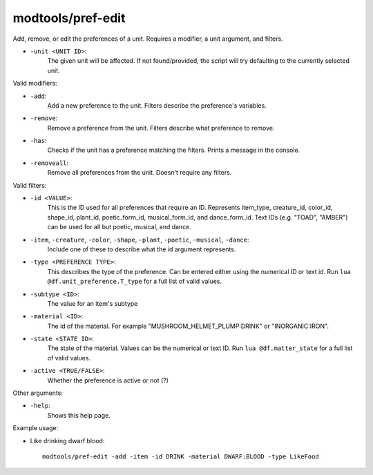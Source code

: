 modtools/pref-edit
==================

.. dfhack-tool::
    :summary: Modify unit preferences.
    :tags: untested dev

Add, remove, or edit the preferences of a unit.
Requires a modifier, a unit argument, and filters.

- ``-unit <UNIT ID>``:
    The given unit will be affected.
    If not found/provided, the script will try defaulting to the currently selected unit.

Valid modifiers:

- ``-add``:
    Add a new preference to the unit. Filters describe the preference's variables.
- ``-remove``:
    Remove a preference from the unit. Filters describe what preference to remove.
- ``-has``:
    Checks if the unit has a preference matching the filters. Prints a message in the console.
- ``-removeall``:
    Remove all preferences from the unit. Doesn't require any filters.


Valid filters:

- ``-id <VALUE>``:
    This is the ID used for all preferences that require an ID.
    Represents item_type, creature_id, color_id, shape_id, plant_id, poetic_form_id, musical_form_id, and dance_form_id.
    Text IDs (e.g. "TOAD", "AMBER") can be used for all but poetic, musical, and dance.
- ``-item``, ``-creature``, ``-color``, ``-shape``, ``-plant``, ``-poetic``, ``-musical``, ``-dance``:
    Include one of these to describe what the id argument represents.
- ``-type <PREFERENCE TYPE>``:
    This describes the type of the preference. Can be entered either using the numerical ID or text id.
    Run ``lua @df.unit_preference.T_type`` for a full list of valid values.
- ``-subtype <ID>``:
    The value for an item's subtype
- ``-material <ID>``:
    The id of the material. For example "MUSHROOM_HELMET_PLUMP:DRINK" or "INORGANIC:IRON".
- ``-state <STATE ID>``:
    The state of the material. Values can be the numerical or text ID.
    Run ``lua @df.matter_state`` for a full list of valid values.
- ``-active <TRUE/FALSE>``:
    Whether the preference is active or not (?)


Other arguments:

- ``-help``:
    Shows this help page.

Example usage:

- Like drinking dwarf blood::

    modtools/pref-edit -add -item -id DRINK -material DWARF:BLOOD -type LikeFood
